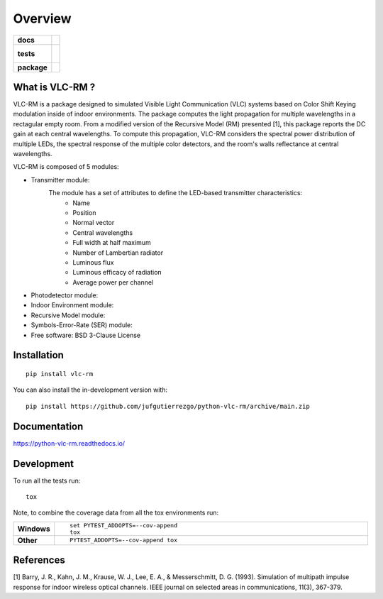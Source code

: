 ========
Overview
========

.. start-badges

.. list-table::
    :stub-columns: 1

    * - docs
      - |docs|
    * - tests
      - |
        |
    * - package
      - | |version| |wheel| |supported-versions| |supported-implementations|
        | |commits-since|
.. |docs| image:: https://readthedocs.org/projects/python-vlc-rm/badge/?style=flat
    :target: https://python-vlc-rm.readthedocs.io/
    :alt: Documentation Status

.. |version| image:: https://img.shields.io/pypi/v/vlc-rm.svg
    :alt: PyPI Package latest release
    :target: https://pypi.org/project/vlc-rm

.. |wheel| image:: https://img.shields.io/pypi/wheel/vlc-rm.svg
    :alt: PyPI Wheel
    :target: https://pypi.org/project/vlc-rm

.. |supported-versions| image:: https://img.shields.io/pypi/pyversions/vlc-rm.svg
    :alt: Supported versions
    :target: https://pypi.org/project/vlc-rm

.. |supported-implementations| image:: https://img.shields.io/pypi/implementation/vlc-rm.svg
    :alt: Supported implementations
    :target: https://pypi.org/project/vlc-rm

.. |commits-since| image:: https://img.shields.io/github/commits-since/jufgutierrezgo/python-vlc-rm/v0.0.0.svg
    :alt: Commits since latest release
    :target: https://github.com/jufgutierrezgo/python-vlc-rm/compare/v0.0.0...main



.. end-badges

What is VLC-RM ?
============

VLC-RM is a package designed to simulated Visible Light Communication (VLC) systems 
based on Color Shift Keying modulation inside of indoor environments. The package 
computes the light propagation for multiple wavelengths in a rectagular empty room. From a 
modified version of the Recursive Model (RM) presented [1], this package reports 
the DC gain at each central wavelengths. To compute this propagation, VLC-RM considers 
the spectral power distribution of multiple LEDs, the spectral response of the multiple 
color detectors, and the room's walls reflectance at central wavelengths. 

VLC-RM is composed of 5 modules:

* Transmitter module: 
    The module has a set of attributes to define the LED-based transmitter characteristics:
        * Name
        * Position
        * Normal vector
        * Central wavelengths
        * Full width at half maximum
        * Number of Lambertian radiator
        * Luminous flux
        * Luminous efficacy of radiation
        * Average power per channel

* Photodetector module:

* Indoor Environment module:

* Recursive Model module:

* Symbols-Error-Rate (SER) module: 




* Free software: BSD 3-Clause License

Installation
============

::

    pip install vlc-rm

You can also install the in-development version with::

    pip install https://github.com/jufgutierrezgo/python-vlc-rm/archive/main.zip


Documentation
=============


https://python-vlc-rm.readthedocs.io/


Development
===========

To run all the tests run::

    tox

Note, to combine the coverage data from all the tox environments run:

.. list-table::
    :widths: 10 90
    :stub-columns: 1

    - - Windows
      - ::

            set PYTEST_ADDOPTS=--cov-append
            tox

    - - Other
      - ::

            PYTEST_ADDOPTS=--cov-append tox

References
===========

[1] Barry, J. R., Kahn, J. M., Krause, W. J., Lee, E. A., & Messerschmitt, D. G. (1993). 
Simulation of multipath impulse response for indoor wireless optical channels. IEEE journal on selected areas in communications, 11(3), 367-379.